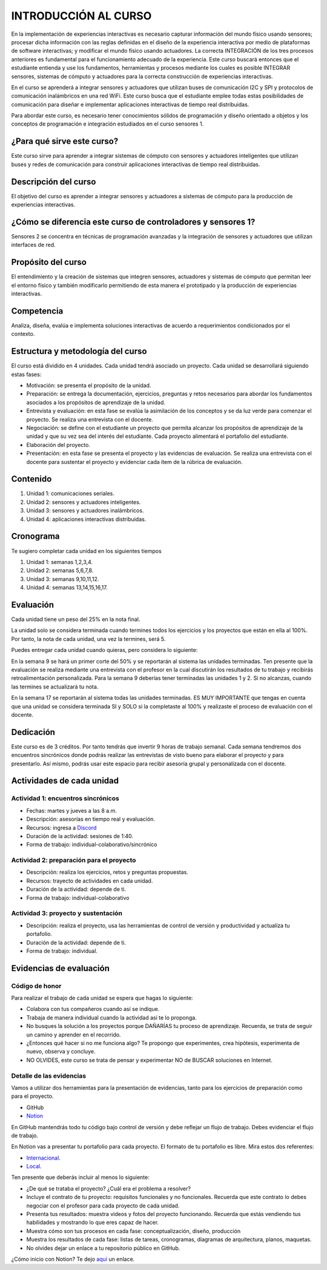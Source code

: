 INTRODUCCIÓN AL CURSO 
=======================

En la implementación de experiencias interactivas es necesario capturar
información del mundo físico usando sensores; procesar dicha información
con las reglas definidas en el diseño de la experiencia interactiva por
medio de plataformas de software interactivas; y modificar el mundo físico
usando actuadores. La correcta INTEGRACIÓN de los tres procesos anteriores
es fundamental para el funcionamiento adecuado de la experiencia. Este curso
buscará entonces que el estudiante entienda y use los fundamentos,
herramientas y procesos mediante los cuales es posible INTEGRAR sensores,
sistemas de cómputo y actuadores para la correcta construcción de experiencias
interactivas. 

En el curso se aprenderá a integrar sensores y actuadores que utilizan
buses de comunicación I2C y SPI y protocolos de comunicación inalámbricos
en una red WiFi. Este curso busca que el estudiante emplee todas
estas posibilidades de comunicación para diseñar e implementar aplicaciones
interactivas de tiempo real distribuidas. 

Para abordar este curso, es necesario tener conocimientos sólidos de programación
y diseño orientado a objetos y los conceptos de programación e integración
estudiados en el curso sensores 1.

¿Para qué sirve este curso?
-----------------------------

Este curso sirve para aprender a integrar sistemas de cómputo con sensores y
actuadores inteligentes que utilizan buses y redes de comunicación para
construir aplicaciones interactivas de tiempo real distribuidas.

Descripción del curso
----------------------

El objetivo del curso es aprender a integrar sensores y actuadores a
sistemas de cómputo para la producción de experiencias interactivas.

¿Cómo se diferencia este curso de controladores y sensores 1?
--------------------------------------------------------------

Sensores 2 se concentra en técnicas de programación avanzadas y la
integración de sensores y actuadores que utilizan interfaces de red.

Propósito del curso
---------------------

El entendimiento y la creación de sistemas que integren sensores, actuadores
y sistemas de cómputo que permitan leer el entorno físico y también
modificarlo permitiendo de esta manera el prototipado y la
producción de experiencias interactivas.

Competencia
------------

Analiza, diseña, evalúa e implementa soluciones interactivas de  acuerdo
a requerimientos condicionados por el contexto.

Estructura y metodología del curso
-----------------------------------

El curso está dividido en 4 unidades. Cada unidad tendrá asociado
un proyecto. Cada unidad se desarrollará siguiendo estas fases:

* Motivación: se presenta el propósito de la unidad.
* Preparación: se entrega la documentación, ejercicios, preguntas
  y retos necesarios para abordar los fundamentos asociados
  a los propósitos de aprendizaje de la unidad.
* Entrevista y evaluación: en esta fase se evalúa la asimilación
  de los conceptos y se da luz verde para comenzar el proyecto.
  Se realiza una entrevista con el docente.
* Negociación: se define con el estudiante un proyecto que
  permita alcanzar los propósitos de aprendizaje de la unidad
  y que su vez sea del interés del estudiante. Cada proyecto
  alimentará el portafolio del estudiante.
* Elaboración del proyecto.
* Presentación: en esta fase se presenta el proyecto y las
  evidencias de evaluación. Se realiza una entrevista con
  el docente para sustentar el proyecto y evidenciar
  cada ítem de la rúbrica de evaluación.

Contenido
----------

#. Unidad 1: comunicaciones seriales.
#. Unidad 2: sensores y actuadores inteligentes.
#. Unidad 3: sensores y actuadores inalámbricos.
#. Unidad 4: aplicaciones interactivas distribuidas.

Cronograma
-----------

Te sugiero completar cada unidad en los siguientes tiempos

#. Unidad 1: semanas 1,2,3,4.
#. Unidad 2: semanas 5,6,7,8.
#. Unidad 3: semanas 9,10,11,12.
#. Unidad 4: semanas 13,14,15,16,17.

Evaluación
-----------
Cada unidad tiene un peso del 25% en la nota final. 

La unidad solo se considera terminada cuando termines todos los ejercicios y
los proyectos que están en ella al 100%. Por tanto, la nota de cada unidad, 
una vez la termines, será 5.

Puedes entregar cada unidad cuando quieras, pero considera lo siguiente:

En la semana 9 se hará un primer corte del 50% y se reportarán al sistema
las unidades terminadas. Ten presente que la evaluación se realiza
mediante una entrevista con el profesor en la cual discutirán los resultados
de tu trabajo y recibirás retroalimentación personalizada. Para la semana 9
deberías tener terminadas las unidades 1 y 2. Si no alcanzas, cuando las termines
se actualizará tu nota.

En la semana 17 se reportarán al sistema todas las unidades terminadas. ES MUY
IMPORTANTE que tengas en cuenta que una unidad se considera terminada SI y SOLO
si la completaste al 100% y realizaste el proceso de evaluación con el docente.

Dedicación
----------

Este curso es de 3 créditos. Por tanto tendrás que invertir 9 horas
de trabajo semanal. Cada semana tendremos dos encuentros sincrónicos
donde podrás realizar las entrevistas de visto bueno para elaborar
el proyecto y para presentarlo. Así mismo, podrás usar este espacio
para recibir asesoría grupal y personalizada con el docente.


Actividades de cada unidad
----------------------------

Actividad 1: encuentros sincrónicos
^^^^^^^^^^^^^^^^^^^^^^^^^^^^^^^^^^^^^

* Fechas: martes y jueves a las 8 a.m.
* Descripción: asesorías en tiempo real y evaluación.
* Recursos: ingresa a `Discord <https://discord.gg/vC5RaagNcE>`__
* Duración de la actividad: sesiones de 1:40. 
* Forma de trabajo: individual-colaborativo/sincrónico

Actividad 2: preparación para el proyecto
^^^^^^^^^^^^^^^^^^^^^^^^^^^^^^^^^^^^^^^^^^

* Descripción: realiza los ejercicios, retos y preguntas
  propuestas.
* Recursos: trayecto de actividades en cada unidad.
* Duración de la actividad: depende de ti.
* Forma de trabajo: individual-colaborativo

Actividad 3: proyecto y sustentación
^^^^^^^^^^^^^^^^^^^^^^^^^^^^^^^^^^^^^^^^^^

* Descripción: realiza el proyecto, usa las herramientas
  de control de versión y productividad y actualiza
  tu portafolio.
* Duración de la actividad: depende de ti.
* Forma de trabajo: individual.

Evidencias de evaluación
-------------------------

Código de honor
^^^^^^^^^^^^^^^^

Para realizar el trabajo de cada unidad se espera que hagas lo siguiente:

* Colabora con tus compañeros cuando así se indique.
* Trabaja de manera individual cuando la actividad así te lo
  proponga.
* No busques la solución a los proyectos porque DAÑARÍAS tu
  proceso de aprendizaje. Recuerda, se trata de seguir un camino
  y aprender en el recorrido.
* ¿Entonces qué hacer si no me funciona algo? Te propongo que
  experimentes, crea hipótesis, experimenta de nuevo, observa y concluye.
* NO OLVIDES, este curso se trata de pensar y experimentar NO de
  BUSCAR soluciones en Internet.

Detalle de las evidencias  
^^^^^^^^^^^^^^^^^^^^^^^^^^

Vamos a utilizar dos herramientas para la presentación de evidencias, tanto
para los ejercicios de preparación como para el proyecto.

* GitHub
* `Notion <https://www.notion.so>`__

En GitHub mantendrás todo tu código bajo control de versión y
debe reflejar un flujo de trabajo. Debes evidenciar el flujo
de trabajo.

En Notion vas a presentar tu portafolio para cada proyecto.
El formato de tu portafolio es libre. Mira estos dos referentes:

* `Internacional <https://momentfactory.com/work>`__. 
* `Local <http://www.dreamhousestudios.co/#psortfolio>`__.

Ten presente que deberás incluir al menos lo siguiente:

* ¿De qué se trataba el proyecto? ¿Cuál era el problema a resolver?

* Incluye el contrato de tu proyecto: requisitos funcionales
  y no funcionales. Recuerda que este contrato lo debes negociar
  con el profesor para cada proyecto de cada unidad.

* Presenta tus resultados: muestra videos y fotos del proyecto funcionando.
  Recuerda que estás vendiendo tus habilidades y mostrando lo que eres
  capaz de hacer.

* Muestra cómo son tus procesos en cada fase: conceptualización, diseño, producción

* Muestra los resultados de cada fase: listas de tareas, cronogramas, diagramas
  de arquitectura, planos, maquetas.

* No olvides dejar un enlace a tu repositorio público en GitHub.

¿Cómo inicio con Notion? Te dejo `aquí <https://www.youtube.com/watch?v=0iS_E9tN8nk>`__
un enlace.
